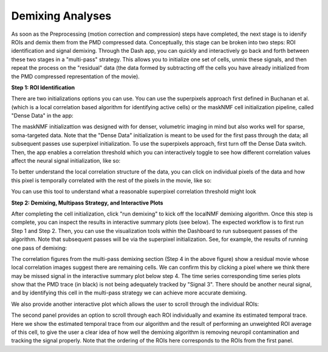 .. maskNMF demixing guide

Demixing Analyses
=================

As soon as the Preprocessing (motion correction and compression) steps have completed, the next stage is to idenify ROIs and demix them from the PMD compressed data. Conceptually, this stage can be broken into two steps: ROI identification and signal demixing. Through the Dash app, you can quickly and interactively go back and forth between these two stages in a "multi-pass" strategy. This allows you to initialize one set of cells, unmix these signals, and then repeat the process on the "residual" data (the data formed by subtracting off the cells you have already initialized from the PMD compressed representation of the movie). 

**Step 1: ROI Identification**

There are two initializations options you can use. You can use the superpixels approach first defined in Buchanan et al. (which is a local correlation based algorithm for identifying active cells) or the maskNMF cell initialization pipeline, called "Dense Data" in the app: 

.. image:: ../images/Demix_Options.png
   :width: 200

The maskNMF initializattion was designed with for denser, volumetric imaging in mind but also works well for sparse, soma-targeted data. Note that the "Dense Data" initialization is meant to be used for the first pass through the data; all subsequent passes use superpixel initialization. To use the superpixels approach, first turn off the Dense Data switch. Then, the app enables a correlation threshold which you can interactively toggle to see how different correlation values affect the neural signal initialization, like so: 

.. image:: ../images/Superpixel_Initialization.png
   :width: 600

To better understand the local correlation structure of the data, you can click on individual pixels of the data and how this pixel is temporally correlated with the rest of the pixels in the movie, like so:

.. image:: ../images/Corr_Img_Pixel.png
   :width: 600
   
You can use this tool to understand what a reasonable superpixel correlation threshold might look 

**Step 2: Demixing, Multipass Strategy, and Interactive Plots**

After completing the cell initialization, click "run demixing" to kick off the localNMF demixing algorithm. Once this step is complete, you can inspect the results in interactive summary plots (see below). The expected workflow is to first run Step 1 and Step 2. Then, you can use the visualization tools within the Dashboard to run subsequent passes of the algorithm.  Note that subsequent passes will be via the superpixel initialization. See, for example, the results of running one pass of demixing: 

.. image:: ../images/MultipassFig.png
   :width: 600
   
The correlation figures from the multi-pass demixing section (Step 4 in the above figure) show a residual movie whose local correlation images suggest there are remaining cells. We can confirm this by clicking a pixel where we think there may be missed signal in the interactive summary plot below step 4. The time series corresponding time series plots show that the PMD trace (in black) is not being adequately tracked by "Signal 3". There should be another neural signal, and by identifying this cell in the multi-pass strategy we can achieve more accurate demixing. 

We also provide another interactive plot which allows the user to scroll through the individual ROIs:

.. image:: ../images/Second_Interactive_Plot.png
   :width: 600

The second panel provides an option to scroll through each ROI individually and examine its estimated temporal trace. Here we show the estimated temporal trace from our algorithm and the result of performing an unweighted ROI average of this cell, to give the user a clear idea of how well the demixing algorithm is removing neuropil contamination and tracking the signal properly. Note that the ordering of the ROIs here corresponds to the ROIs from the first panel. 